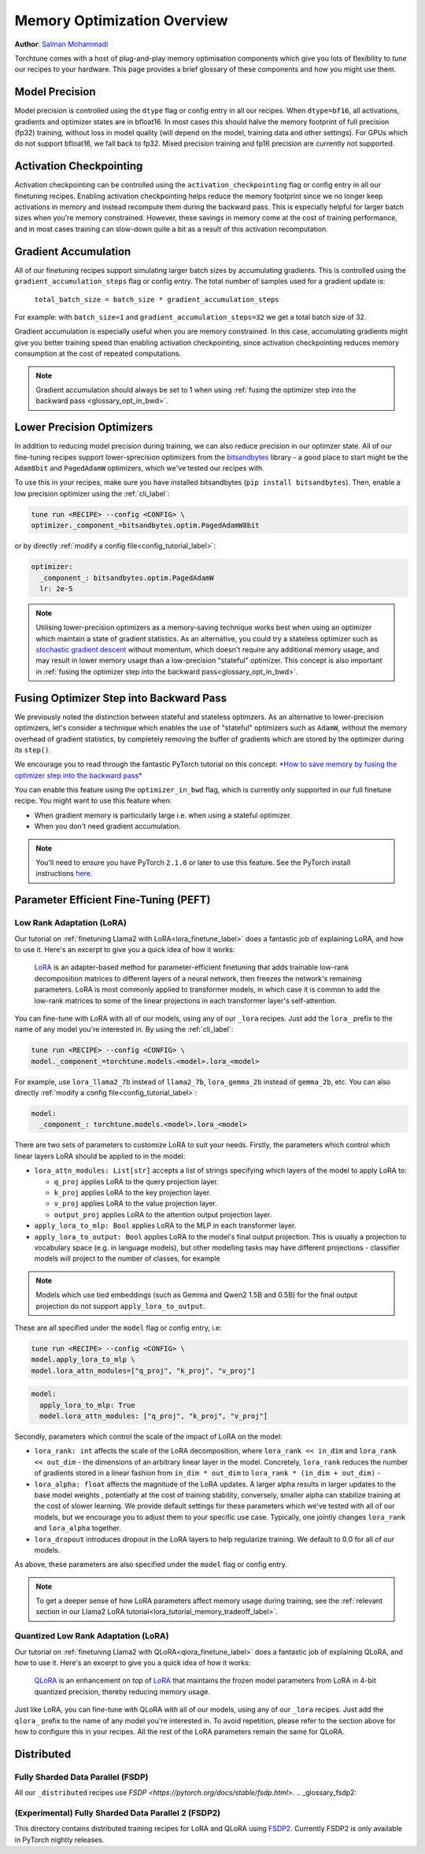 .. _memory_optimisation_overview_label:

============================
Memory Optimization Overview
============================

**Author**: `Salman Mohammadi <https://github.com/SalmanMohammadi>`_

Torchtune comes with a host of plug-and-play memory optimisation components which give you lots of flexibility
to `tune` our recipes to your hardware. This page provides a brief glossary of these components and how you might use them.


.. _glossary_precision:

Model Precision
---------------

Model precision is controlled using the ``dtype`` flag or config entry in all our recipes. When ``dtype=bf16``,
all activations, gradients and optimizer states are in bfloat16. In
most cases this should halve the memory footprint of full precision (fp32) training, without
loss in model quality (will depend on the model, training data and other settings). For
GPUs which do not support bfloat16, we fall back to fp32. Mixed precision training and fp16
precision are currently not supported.

.. _glossary_act_ckpt:

Activation Checkpointing
------------------------

Activation checkpointing can be controlled using the ``activation_checkpointing``
flag or config entry in all our finetuning recipes. Enabling activation checkpointing helps reduce the
memory footprint since we no longer keep activations in memory and instead recompute them during the backward pass.
This is especially helpful for larger batch sizes when you're memory constrained. However, these savings in memory
come at the cost of training performance, and in most cases training can slow-down quite a bit as
a result of this activation recomputation.

.. _glossary_grad_accm:

Gradient Accumulation
---------------------

All of our finetuning recipes support simulating larger batch sizes by accumulating gradients. This is
controlled using the ``gradient_accumulation_steps`` flag or config entry. The
total number of samples used for a gradient update is:

  ``total_batch_size = batch_size * gradient_accumulation_steps``

For example: with ``batch_size=1`` and ``gradient_accumulation_steps=32`` we get a total batch size of 32.

Gradient accumulation is especially useful when you are memory constrained. In this case,
accumulating gradients might give you better training speed than enabling activation
checkpointing, since activation checkpointing reduces memory consumption at the cost of repeated
computations.

.. note::

  Gradient accumulation should always be set to 1 when using :ref:`fusing the optimizer step into the backward pass <glossary_opt_in_bwd>`.

.. _glossary_low_precision_opt:

Lower Precision Optimizers
--------------------------

In addition to reducing model precision during training, we can also reduce precision in our optimzer state.
All of our fine-tuning recipes support lower-sprecision optimizers from the `bitsandbytes <https://huggingface.co/docs/bitsandbytes/main/en/index>`_ library -
a good place to start might be the ``Adam8bit`` and ``PagedAdamW`` optimizers, which we've tested our recipes with.

To use this in your recipes, make sure you have installed bitsandbytes (``pip install bitsandbytes``). Then, enable
a low precision optimizer using the :ref:`cli_label`:

.. code-block:: bash

  tune run <RECIPE> --config <CONFIG> \
  optimizer._component_=bitsandbytes.optim.PagedAdamW8bit

or by directly :ref:`modify a config file<config_tutorial_label>`:

.. code-block:: yaml

  optimizer:
    _component_: bitsandbytes.optim.PagedAdamW
    lr: 2e-5

.. note::

  Utilising lower-precision optimizers as a memory-saving technique works best when using an optimizer which
  maintain a state of gradient statistics. As an alternative, you could try a stateless optimizer
  such as `stochastic gradient descent <https://pytorch.org/docs/stable/generated/torch.optim.SGD.html>`_
  without momentum, which doesn't require any additional memory usage, and may result in lower memory usage
  than a low-precision "stateful" optimizer. This concept is also important in :ref:`fusing the optimizer step
  into the backward pass<glossary_opt_in_bwd>`.

.. _glossary_opt_in_bwd:

Fusing Optimizer Step into Backward Pass
----------------------------------------

We previously noted the distinction between stateful and stateless optimzers. As an alternative to lower-precision optimizers, let's
consider a technique which enables the use of "stateful" optimizers such as ``AdamW``, without the memory overhead of gradient statistics,
by completely removing the buffer of gradients which are stored by the optimizer during its ``step()``.

We encourage you to read through the fantastic PyTorch tutorial on this concept:
`*How to save memory by fusing the optimizer step into the backward pass* <https://pytorch.org/tutorials/intermediate/optimizer_step_in_backward_tutorial.html>`_

.. todo (SalmanMohammadi) ref full finetune

You can enable this feature using the ``optimizer_in_bwd`` flag, which is currently only supported in our
full finetune recipe. You might want to use this feature when:

* When gradient memory is particularly large i.e. when using a stateful optimizer.
* When you don't need gradient accumulation.

.. note::

  You'll need to ensure you have PyTorch ``2.1.0`` or later to use this feature. See the PyTorch install instructions
  `here <https://pytorch.org/get-started/locally/>`_.

.. _glossary_peft:

Parameter Efficient Fine-Tuning (PEFT)
--------------------------------------

.. _glossary_lora:

Low Rank Adaptation (LoRA)
^^^^^^^^^^^^^^^^^^^^^^^^^^

Our tutorial on :ref:`finetuning Llama2 with LoRA<lora_finetune_label>` does a fantastic job of explaining LoRA, and how to use it. Here's
an excerpt to give you a quick idea of how it works:

  `LoRA <https://arxiv.org/abs/2106.09685>`_ is an adapter-based method for
  parameter-efficient finetuning that adds trainable low-rank decomposition matrices to different layers of a neural network,
  then freezes the network's remaining parameters. LoRA is most commonly applied to
  transformer models, in which case it is common to add the low-rank matrices
  to some of the linear projections in each transformer layer's self-attention.

You can fine-tune with LoRA with all of our models, using any of  our ``_lora`` recipes. Just add the ``lora_`` prefix to the
name of any model you're interested in. By using the :ref:`cli_label`:

.. code-block:: bash

  tune run <RECIPE> --config <CONFIG> \
  model._component_=torchtune.models.<model>.lora_<model>

For example, use ``lora_llama2_7b`` instead of ``llama2_7b``, ``lora_gemma_2b`` instead of ``gemma_2b``, etc.
You can also directly :ref:`modify a config file<config_tutorial_label>`:

.. code-block:: yaml

  model:
    _component_: torchtune.models.<model>.lora_<model>

There are two sets of parameters to customize LoRA to suit your needs. Firstly, the parameters which control
which linear layers LoRA should be applied to in the model:

* ``lora_attn_modules: List[str]`` accepts a list of strings specifying which layers of the model to apply
  LoRA to:

  * ``q_proj`` applies LoRA to the query projection layer.
  * ``k_proj`` applies LoRA to the key projection layer.
  * ``v_proj`` applies LoRA to the value projection layer.
  * ``output_proj`` applies LoRA to the attention output projection layer.

* ``apply_lora_to_mlp: Bool`` applies LoRA to the MLP in each transformer layer.
* ``apply_lora_to_output: Bool`` applies LoRA to the model's final output projection.
  This is usually a projection to vocabulary space (e.g. in language models), but
  other modelling tasks may have different projections - classifier models will project
  to the number of classes, for example

.. note::

  Models which use tied embeddings (such as Gemma and Qwen2 1.5B and 0.5B) for the
  final output projection do not support ``apply_lora_to_output``.

These are all specified under the ``model`` flag or config entry, i.e:

.. code-block:: bash

  tune run <RECIPE> --config <CONFIG> \
  model.apply_lora_to_mlp \
  model.lora_attn_modules=["q_proj", "k_proj", "v_proj"]

.. code-block:: yaml

  model:
    apply_lora_to_mlp: True
    model.lora_attn_modules: ["q_proj", "k_proj", "v_proj"]

Secondly, parameters which control the scale of the impact of LoRA on the model:

* ``lora_rank: int`` affects the scale of the LoRA decomposition, where ``lora_rank << in_dim`` and ``lora_rank << out_dim``
  \- the dimensions of an arbitrary linear layer in the model. Concretely, ``lora_rank`` reduces the number of gradients stored
  in a linear fashion from ``in_dim * out_dim`` to ``lora_rank * (in_dim + out_dim)`` -
* ``lora_alpha: float`` affects the magnitude of the LoRA updates. A larger alpha results in larger updates to the base model weights
  , potentially at the cost of training stability, conversely, smaller alpha can stabilize training at the cost of slower learning.
  We provide default settings for these parameters which we've tested with all of our models, but we encourage you to adjust them
  to your specific use case. Typically, one jointly changes ``lora_rank`` and ``lora_alpha`` together.
* ``lora_dropout`` introduces dropout in the LoRA layers to help regularize training. We default to 0.0 for all of our models.

As above, these parameters are also specified under the ``model`` flag or config entry.

.. note::

  To get a deeper sense of how LoRA parameters affect memory usage during training,
  see the :ref:`relevant section in our Llama2 LoRA tutorial<lora_tutorial_memory_tradeoff_label>`.

.. _glossary_qlora:

Quantized Low Rank Adaptation (LoRA)
^^^^^^^^^^^^^^^^^^^^^^^^^^^^^^^^^^^^

Our tutorial on :ref:`finetuning Llama2 with QLoRA<qlora_finetune_label>` does a fantastic job of explaining QLoRA, and how to use it. Here's
an excerpt to give you a quick idea of how it works:

  `QLoRA <https://arxiv.org/abs/2305.14314>`_ is an enhancement on top of `LoRA <https://arxiv.org/abs/2106.09685>`_
  that maintains the frozen model parameters from LoRA in 4-bit quantized precision, thereby reducing memory usage.

Just like LoRA, you can fine-tune with QLoRA with all of our models, using any of  our ``_lora`` recipes. Just add the ``qlora_`` prefix to the
name of any model you're interested in. To avoid repetition, please refer to the section above for how to
configure this in your recipes. All the rest of the LoRA parameters remain the same for QLoRA.

.. _glossary_distrib:

Distributed
-----------

.. _glossary_fsdp:

Fully Sharded Data Parallel (FSDP)
^^^^^^^^^^^^^^^^^^^^^^^^^^^^^^^^^^

All our ``_distributed`` recipes use `FSDP <https://pytorch.org/docs/stable/fsdp.html>`.
.. _glossary_fsdp2:

(Experimental) Fully Sharded Data Parallel 2 (FSDP2)
^^^^^^^^^^^^^^^^^^^^^^^^^^^^^^^^^^^^^^^^^^^^^^^^^^^^
This directory contains distributed training recipes for LoRA and QLoRA using `FSDP2 <https://github.com/pytorch/pytorch/issues/114299>`_.
Currently FSDP2 is only available in PyTorch nightly releases.
